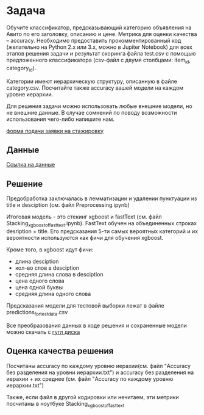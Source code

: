 * Задача
Обучите классификатор, предсказывающий категорию объявления на Авито по его заголовку, описанию и цене. Метрика для оценки качества -- accuracy. Необходимо предоставить прокомментированный код (желательно на Python 2.x или 3.x, можно в Jupiter Notebook) для всех этапов решения задачи и результат скоринга файла test.csv с помощью предложенного классификатора (csv-файл с двумя столбцами: item_id, category_id).

Категории имеют иерархическую структуру, описанную в файле сategory.csv. Посчитайте также accuracy вашей модели на каждом уровне иерархии.

Для решения задачи можно использовать любые внешние модели, но не внешние данные. В случае сомнений по поводу возможности использования чего-либо напишите нам.

[[https://start.avito.ru/][форма подачи заявки на стажировку]]
** Данные
[[https://drive.google.com/drive/folders/1PzMQfrDTKmMbgHr0mJWMDfB3X9ZHsIxm?fbclid=IwAR1tGlzZVKwXIbNpt3tpjd4CuYPYN6Rk8bd2waYhmpc2WwYQZiZTVoNlPd0][Ссылка на данные]]

** Решение 
Предобработка заключалась в лемматизации и удалении пунктуации из title и desciption (см. файл Preprocessing.ipynb)

Итоговая модель - это стекинг xgboost и fastText (см. файл Stacking_xgboost_of_fasttext.ipynb). FastText обучен на 
объединенных строках desription + title. Его предсказания 5-ти самых вероятных категорий и их вероятности 
используются как фичи для обучения xgboost.

Кроме того, в xgboost идут фичи:
- длина desciption
- кол-во слов в desciption
- средняя длина слова в desciption
- цена одного слова
- цена одной буквы
- средняя длина одного слова

Предсказания модели для тестовой выборки лежат в файле predictions_for_test_data.csv

Все преобразования данных в ходе решения и сохраненные модели можно скачать с [[https://drive.google.com/drive/folders/1sM1qLLDgXXZ1h9jNhIZEzQ47RHqYi4bj?usp=sharing][гугл диска]]

** Оценка качества решения
Посчитаны accuracy по каждому уровню иерахии(см. файл "Accuracy без разделения на уровни иерархии.txt") и
accuracy без разделения на иерахии + их среднее (см. файл "Accuracy по каждому уровню иерархии.txt")

Также, если файл в другой кодировки или нечитаем, эти метрики посчитаны в ноутбуке Stacking_xgboost_of_fasttext
